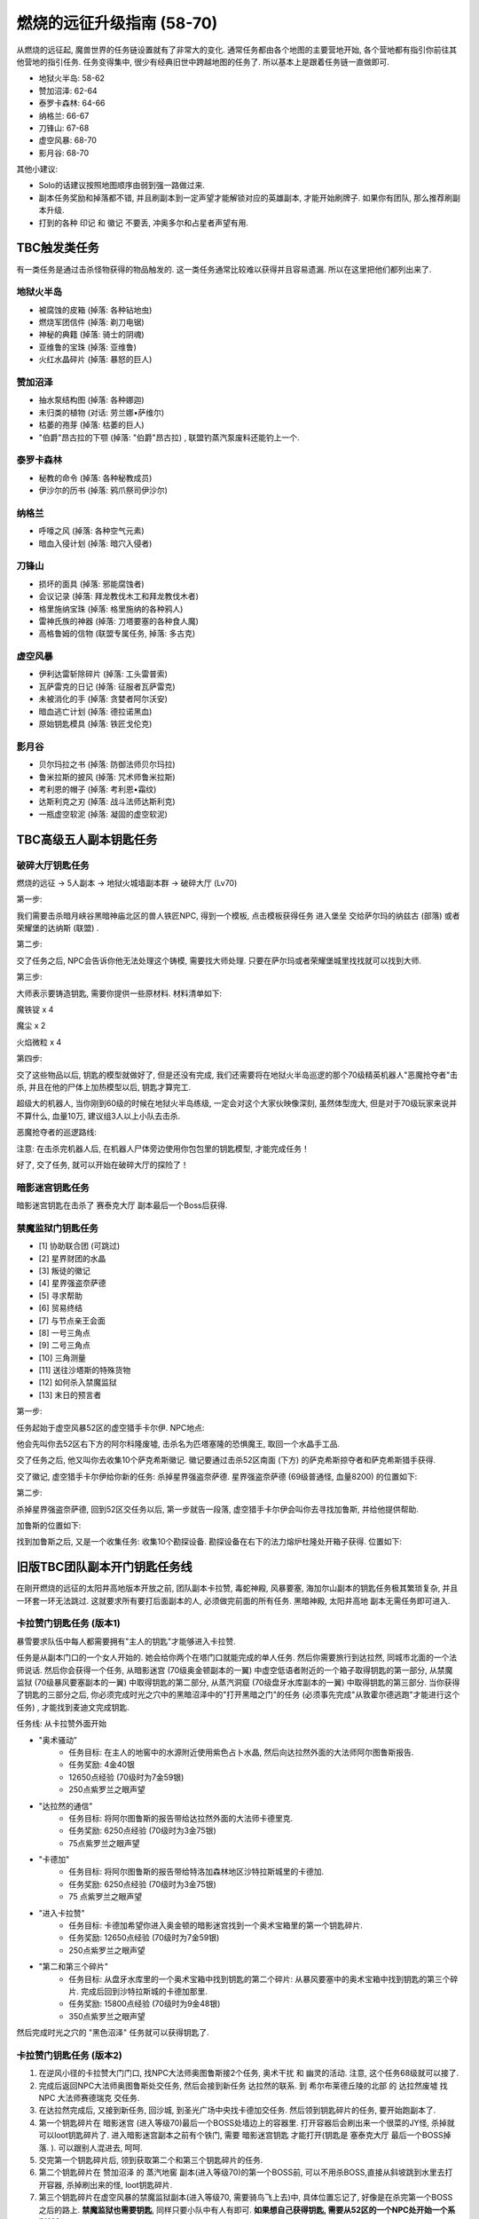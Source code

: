 燃烧的远征升级指南 (58-70)
==============================================================================
从燃烧的远征起, 魔兽世界的任务链设置就有了非常大的变化. 通常任务都由各个地图的主要营地开始, 各个营地都有指引你前往其他营地的指引任务. 任务变得集中, 很少有经典旧世中跨越地图的任务了. 所以基本上是跟着任务链一直做即可.

- 地狱火半岛: 58-62
- 赞加沼泽: 62-64
- 泰罗卡森林: 64-66
- 纳格兰: 66-67
- 刀锋山: 67-68
- 虚空风暴: 68-70
- 影月谷: 68-70

其他小建议:

- Solo的话建议按照地图顺序由弱到强一路做过来.
- 副本任务奖励和掉落都不错, 并且刷副本到一定声望才能解锁对应的英雄副本, 才能开始刷牌子. 如果你有团队, 那么推荐刷副本升级.
- 打到的各种 ``印记`` 和 ``徽记`` 不要丢, 冲奥多尔和占星者声望有用.


TBC触发类任务
------------------------------------------------------------------------------
有一类任务是通过击杀怪物获得的物品触发的. 这一类任务通常比较难以获得并且容易遗漏. 所以在这里把他们都列出来了.


地狱火半岛
~~~~~~~~~~~~~~~~~~~~~~~~~~~~~~~~~~~~~~~~~~~~~~~~~~~~~~~~~~~~~~~~~~~~~~~~~~~~~~
- 被腐蚀的皮箱 (掉落: 各种钻地虫)
- 燃烧军团信件 (掉落: 剃刀电锯)
- 神秘的典籍 (掉落: 骑士的阴魂)
- 亚维鲁的宝珠 (掉落: 亚维鲁)
- 火红水晶碎片 (掉落: 暴怒的巨人)


赞加沼泽
~~~~~~~~~~~~~~~~~~~~~~~~~~~~~~~~~~~~~~~~~~~~~~~~~~~~~~~~~~~~~~~~~~~~~~~~~~~~~~
- 抽水泵结构图 (掉落: 各种娜迦)
- 未归类的植物 (对话: 劳兰娜•萨维尔)
- 枯萎的孢芽 (掉落: 枯萎的巨人)
- "伯爵"昂古拉的下颚 (掉落: "伯爵"昂古拉) , 联盟钓蒸汽泵废料还能钓上一个.


泰罗卡森林
~~~~~~~~~~~~~~~~~~~~~~~~~~~~~~~~~~~~~~~~~~~~~~~~~~~~~~~~~~~~~~~~~~~~~~~~~~~~~~
- 秘教的命令 (掉落: 各种秘教成员)
- 伊沙尔的历书 (掉落: 鸦爪祭司伊沙尔)


纳格兰
~~~~~~~~~~~~~~~~~~~~~~~~~~~~~~~~~~~~~~~~~~~~~~~~~~~~~~~~~~~~~~~~~~~~~~~~~~~~~~
- 呼嚎之风 (掉落: 各种空气元素)
- 暗血入侵计划 (掉落: 暗穴入侵者)


刀锋山
~~~~~~~~~~~~~~~~~~~~~~~~~~~~~~~~~~~~~~~~~~~~~~~~~~~~~~~~~~~~~~~~~~~~~~~~~~~~~~
- 损坏的面具 (掉落: 邪能腐蚀者)
- 会议记录 (掉落: 拜龙教伐木工和拜龙教伐木者)
- 格里施纳宝珠 (掉落: 格里施纳的各种鸦人)
- 雷神氏族的神器 (掉落: 刀塔要塞的各种食人魔)
- 高格鲁姆的信物 (联盟专属任务, 掉落: 多古克)


虚空风暴
~~~~~~~~~~~~~~~~~~~~~~~~~~~~~~~~~~~~~~~~~~~~~~~~~~~~~~~~~~~~~~~~~~~~~~~~~~~~~~
- 伊利达雷斩除碎片 (掉落: 工头雷普索)
- 瓦萨雷克的日记 (掉落: 征服者瓦萨雷克)
- 未被消化的手 (掉落: 贪婪者阿尔沃安)
- 暗血逃亡计划 (掉落: 德拉诺黑血)
- 原始钥匙模具 (掉落: 铁匠戈伦克)


影月谷
~~~~~~~~~~~~~~~~~~~~~~~~~~~~~~~~~~~~~~~~~~~~~~~~~~~~~~~~~~~~~~~~~~~~~~~~~~~~~~
- 贝尔玛拉之书 (掉落: 防御法师贝尔玛拉)
- 鲁米拉斯的披风 (掉落: 咒术师鲁米拉斯)
- 考利恩的帽子 (掉落: 考利恩•霜纹)
- 达斯利克之刃 (掉落: 战斗法师达斯利克)
- 一瓶虚空软泥 (掉落: 凝固的虚空软泥)



TBC高级五人副本钥匙任务
------------------------------------------------------------------------------


.. _破碎大厅钥匙任务:

破碎大厅钥匙任务
~~~~~~~~~~~~~~~~~~~~~~~~~~~~~~~~~~~~~~~~~~~~~~~~~~~~~~~~~~~~~~~~~~~~~~~~~~~~~~
燃烧的远征 -> 5人副本 -> 地狱火城墙副本群 -> 破碎大厅 (Lv70)

第一步:

我们需要击杀暗月峡谷黑暗神庙北区的兽人铁匠NPC, 得到一个模板, 点击模板获得任务 ``进入堡垒`` 交给萨尔玛的纳兹古 (部落) 或者荣耀堡的达纳斯 (联盟) .

第二步:

交了任务之后, NPC会告诉你他无法处理这个铸模, 需要找大师处理. 只要在萨尔玛或者荣耀堡城里找找就可以找到大师.

第三步:

大师表示要铸造钥匙, 需要你提供一些原材料. 材料清单如下:

魔铁锭 x 4

魔尘 x 2

火焰微粒 x 4

第四步:

交了这些物品以后, 钥匙的模型就做好了, 但是还没有完成, 我们还需要将在地狱火半岛巡逻的那个70级精英机器人"恶魔抢夺者"击杀, 并且在他的尸体上加热模型以后, 钥匙才算完工.

超级大的机器人, 当你刚到60级的时候在地狱火半岛练级, 一定会对这个大家伙映像深刻, 虽然体型庞大, 但是对于70级玩家来说并不算什么, 血量10万, 建议组3人以上小队去击杀.

恶魔抢夺者的巡逻路线:

注意: 在击杀完机器人后, 在机器人尸体旁边使用你包包里的钥匙模型, 才能完成任务！

好了, 交了任务, 就可以开始在破碎大厅的探险了！


暗影迷宫钥匙任务
~~~~~~~~~~~~~~~~~~~~~~~~~~~~~~~~~~~~~~~~~~~~~~~~~~~~~~~~~~~~~~~~~~~~~~~~~~~~~~
暗影迷宫钥匙在击杀了 ``赛泰克大厅`` 副本最后一个Boss后获得.


禁魔监狱门钥匙任务
~~~~~~~~~~~~~~~~~~~~~~~~~~~~~~~~~~~~~~~~~~~~~~~~~~~~~~~~~~~~~~~~~~~~~~~~~~~~~~
- [1] 协助联合团 (可跳过)
- [2] 星界财团的水晶
- [3] 叛徒的徽记
- [4] 星界强盗奈萨德
- [5] 寻求帮助
- [6] 贸易终结
- [7] 与节点亲王会面
- [8] 一号三角点
- [9] 二号三角点
- [10] 三角测量
- [11] 送往沙塔斯的特殊货物
- [12] 如何杀入禁魔监狱
- [13] 末日的预言者

第一步:

任务起始于虚空风暴52区的虚空猎手卡尔伊. NPC地点:

他会先叫你去52区右下方的阿尔科隆废墟, 击杀名为匹塔塞隆的恐惧魔王, 取回一个水晶手工品.

交了任务之后, 他又叫你去收集10个萨克希斯徽记. 徽记要通过击杀52区南面 (下方) 的萨克希斯掠夺者和萨克希斯猎手获得.

交了徽记, 虚空猎手卡尔伊给你新的任务: 杀掉星界强盗奈萨德. 星界强盗奈萨德 (69级普通怪, 血量8200) 的位置如下:


第二步:

杀掉星界强盗奈萨德, 回到52区交任务以后, 第一步就告一段落, 虚空猎手卡尔伊会叫你去寻找加鲁斯, 并给他提供帮助.

加鲁斯的位置如下:

找到加鲁斯之后, 又是一个收集任务: 收集10个勘探设备. 勘探设备在右下的法力熔炉杜隆处开箱子获得. 位置如下:


旧版TBC团队副本开门钥匙任务线
------------------------------------------------------------------------------
在刚开燃烧的远征的太阳井高地版本开放之前, 团队副本卡拉赞, 毒蛇神殿, 风暴要塞, 海加尔山副本的钥匙任务极其繁琐复杂,  并且一环套一环无法跳过. 这就要求所有要打后面副本的人, 必须做完前面的所有任务. 黑暗神殿, 太阳井高地 副本无需任务即可进入.


.. _卡拉赞门任务:

卡拉赞门钥匙任务 (版本1)
~~~~~~~~~~~~~~~~~~~~~~~~~~~~~~~~~~~~~~~~~~~~~~~~~~~~~~~~~~~~~~~~~~~~~~~~~~~~~~
暴雪要求队伍中每人都需要拥有"主人的钥匙"才能够进入卡拉赞.

任务是从副本门口的一个女人开始的. 她会给你两个在塔门口就能完成的单人任务. 然后你需要旅行到达拉然, 同城市北面的一个法师说话. 然后你会获得一个任务, 从暗影迷宫 (70级奥金顿副本的一翼) 中虚空低语者附近的一个箱子取得钥匙的第一部分, 从禁魔监狱 (70级暴风要塞副本的一翼) 中取得钥匙的第二部分, 从蒸汽洞窟 (70级盘牙水库副本的一翼) 中取得钥匙的第三部分. 当你获得了钥匙的三部分之后, 你必须完成时光之穴中的黑暗沼泽中的"打开黑暗之门"的任务 (必须事先完成"从敦霍尔德逃跑"才能进行这个任务) , 才能找到麦迪文完成钥匙.

任务线: 从卡拉赞外面开始

- "奥术骚动"
    - 任务目标: 在主人的地窖中的水源附近使用紫色占卜水晶, 然后向达拉然外面的大法师阿尔图鲁斯报告.
    - 任务奖励: 4金40银
    - 12650点经验 (70级时为7金59银)
    - 250点紫罗兰之眼声望
- "达拉然的通信"
    - 任务目标: 将阿尔图鲁斯的报告带给达拉然外面的大法师卡德里克.
    - 任务奖励: 6250点经验 (70级时为3金75银)
    - 75点紫罗兰之眼声望
- "卡德加"
    - 任务目标: 将阿尔图鲁斯的报告带给特洛加森林地区沙特拉斯城里的卡德加.
    - 任务奖励: 6250点经验 (70级时为3金75银)
    - 75 点紫罗兰之眼声望
- "进入卡拉赞"
    - 任务目标: 卡德加希望你进入奥金顿的暗影迷宫找到一个奥术宝箱里的第一个钥匙碎片.
    - 任务奖励: 12650点经验 (70级时为7金59银)
    - 250点紫罗兰之眼声望
- "第二和第三个碎片"
    - 任务目标: 从盘牙水库里的一个奥术宝箱中找到钥匙的第二个碎片: 从暴风要塞中的奥术宝箱中找到钥匙的第三个碎片. 完成后回到沙特拉斯城的卡德加那里.
    - 任务奖励: 15800点经验 (70级时为9金48银)
    - 350点紫罗兰之眼声望

然后完成时光之穴的 "黑色沼泽" 任务就可以获得钥匙了.


卡拉赞门钥匙任务 (版本2)
~~~~~~~~~~~~~~~~~~~~~~~~~~~~~~~~~~~~~~~~~~~~~~~~~~~~~~~~~~~~~~~~~~~~~~~~~~~~~~
1. 在逆风小径的卡拉赞大门门口, 找NPC大法师奥图鲁斯接2个任务, ``奥术干扰`` 和 ``幽灵的活动``. 注意, 这个任务68级就可以接了.
2. 完成后返回NPC大法师奥图鲁斯处交任务, 然后会接到新任务 ``达拉然的联系``. 到 ``希尔布莱德丘陵的北部`` 的 ``达拉然废墟`` 找NPC ``大法师赛德瑞克`` 交任务.
3. 在达拉然完成后, 又接到新任务, 回沙城, 到圣光广场中央找卡德加交任务. 然后领到钥匙碎片的任务, 要开始跑副本了.
4. 第一个钥匙碎片在 ``暗影迷宫`` (进入等级70)最后一个BOSS处墙边上的容器里. 打开容器后会刷出来一个很菜的JY怪, 杀掉就可以loot钥匙碎片了. 进入暗影迷宫副本之前有个铁门, 需要 ``暗影迷宫钥匙`` 才能打开(钥匙是 ``塞泰克大厅`` 最后一个BOSS掉落. ). 可以跟别人混进去, 呵呵.
5. 交完第一个钥匙碎片后, 领到获取第二个和第三个钥匙碎片的任务.
6. 第二个钥匙碎片在 ``赞加沼泽`` 的 ``蒸汽地窖`` 副本(进入等级70)的第一个BOSS前, 可以不用杀BOSS,直接从斜坡跳到水里去打开容器, 杀掉刷出来的怪, loot钥匙碎片.
7. 第三个钥匙碎片在虚空风暴的禁魔监狱副本(进入等级70, 需要骑鸟飞上去)中, 具体位置忘记了, 好像是在杀完第一个BOSS之后的路上. **禁魔监狱也需要钥匙**, 同样只要小队中有人有即可. **如果想自己获得钥匙, 需要从52区的一个NPC处开始一个系列任务**.
8. (这里稍微总结一下, 三个钥匙碎片需要在三个副本中获取, 其中 ``暗影迷宫`` 和 ``禁魔监狱`` 还需要有相应的钥匙, 不过只要小队中有人有钥匙即可 (我做任务的时候, 一个钥匙都没有 - -): 禁魔监狱需要有鸟飞上去: 另外就是可以借用别人的副本进度来loot钥匙碎片. )
9. 做完第二个和第三个钥匙碎片以后, 返回 ``沙城圣光广场`` 中央, 找 ``卡德加交`` 任务, 然后领到 ``麦迪文的触摸`` 这个任务. 这个任务我简单解释一下, 就是要求你去JJS(加基森)的时光之穴, 在黑暗沼泽(俗称时光2)中找到麦迪文, 让他修复由三个钥匙碎片合成的学徒钥匙, 以便学徒钥匙能有打开卡拉赞大门的能力.
10. 当我做到这步的时候, 网上的攻略就开始说要做救萨尔的任务, 我便疑惑这2个任务有什么关联. 后来等我到了时光之穴后, 想进入黑暗沼泽时, 系统提示我必须完成时光之穴的 ``另外一个XXX任务``, 才允许我进入黑暗沼泽. 而这个必须完成的任务, 就是俗称的救萨尔任务.
11. 系列任务的起始是先听一些关于时光之穴的介绍, 然后进入 ``旧希尔斯布莱德`` (俗称时光1副本), 拯救萨尔, 该系列任务完成之后, 系统才允许你进入黑暗沼泽, 你才能继续完成麦迪文的触摸这个任务. 如果你没有完成救萨尔的那个系列任务, 是不能进入黑暗沼泽的. 今天晚上先后组了2个队友, 都是没有完成救萨尔的那个系列任务, 所以无法进入黑暗沼泽.
12. 这里还要再说明一下, 救萨尔的系列任务与完成钥匙碎片任务是独立的, 也就是说可以先完成救萨尔这个任务. 然后再回外域完成钥匙碎片的任务. 不过由于要来回跑路, 还是先建议完成钥匙碎片任务, 接到麦迪文的触摸后, 再来时光之穴, 避免反复跑路. 而实际上在完成拯救萨尔的任务后, 你还会接到一个新任务 ``黑色沼泽``, 就是要让你进入黑色沼泽, 开启黑暗之门. 所以2个任务进行到这里, 就合二为一了.
以上也是我在网上看攻略时一直迷惑的地方, 直到今天自己做完任务, 才全都弄清楚. 也希望看过此文的朋友现在能够对任务的来龙去脉有所了解了.
13. 进入黑暗沼泽后, 面对的就是俗称的18波. 今天晚上我们小队的配置是: ZHAO, 小熙, 冰火, 毛脚, 我. 任务分配是ZHAO,冰火, 我全力RUSH BOSS, 毛脚杀小怪, 出现3只小怪的时候, 冰火NOVA一下, 小熙负责治疗. 从第13波怪起, 陆续使用道标(召唤一只NPC龙协助一起作战, 该道具在进入黑暗沼泽副本后领任务的NPC那里获取). 整个过程相对还是比较容易, DOWN掉最后的BOSS后, 顺利完成麦迪文的触摸任务和拯救萨尔之后新接的黑色沼泽的任务.
14. 返回沙城, 找圣光广场的卡德加交任务, 领到"麦迪文的钥匙", 可以进入KLZ了.


.. _毒蛇神殿门任务:

毒蛇神殿
~~~~~~~~~~~~~~~~~~~~~~~~~~~~~~~~~~~~~~~~~~~~~~~~~~~~~~~~~~~~~~~~~~~~~~~~~~~~~~
首先在英雄模式下的奴隶围栏关底, 找NPC接任务. 然后去卡拉赞杀死夜魇和戈鲁尔之巢的总boss获得任务物品.


.. _风暴要塞门任务:

风暴要塞
~~~~~~~~~~~~~~~~~~~~~~~~~~~~~~~~~~~~~~~~~~~~~~~~~~~~~~~~~~~~~~~~~~~~~~~~~~~~~~
暴雪要求队伍中每人都需要拥有"风暴钥匙匙"才能够进入风暴要塞.

因为这里并没有门, 而钥匙就像是龙火护符这样一个被动型的入口道具. 当你完成了影月谷的诅咒密码任务链之后, 你会在邮箱中收到卡德加的一封信, 邀请你和他去谈一谈. 他会指示你去找阿达, 然后阿达会给你3个任务: "纳鲁的试练: 仁慈"－你必须完成英雄模式的破碎大厅 (70级地狱火堡垒副本的一翼) : "纳鲁的试练: 力量"－你必须完成英雄模式的暗影迷宫 (70级奥金顿副本的一翼): 还有"纳鲁的试练: 坚韧"－你必须完成英雄模式的禁魔监狱 (70级暴风要塞副本的一翼) . 当你通过了三项测试之后, 你会收到最后一项测试: "纳鲁的试练: 玛格瑟里顿": 当你完成这个任务之后就会收到风暴钥匙作为奖励, 让你得以进入"风暴要塞" 副本.

- 任务: "纳鲁的试练: 仁慈"
    - 任务目标: 沙特拉斯城的阿达希望你能从地狱火堡垒的破碎大厅中找回未曾使用的刽子手之斧. 任务必须在英雄模式下完成.
    - 任务奖励: 500点沙尔塔声望
- 任务: "纳鲁的试练: 力量"
    - 任务目标: 沙特拉斯城的阿达希望你能找到卡利苏拉什的三叉戟和虚空低语者的精华. 任务必须在英雄模式下完成.
    - 任务奖励: 500点沙尔塔声望
- 任务: "纳鲁的试练: 坚韧"
    - 任务目标: 沙特拉斯城的阿达希望你能从暴风要塞的阿卡特拉兹中救出米尔豪斯玛拿斯通. 任务必须在英雄模式下完成.
    - 任务奖励:  500点沙尔塔声望
- 任务: "纳鲁的试练: 玛格瑟里顿"
    - 任务目标: 沙特拉斯城的阿达希望你能杀死玛格瑟里顿.
    - 任务奖励: 70级时获得24金60银, 风暴钥匙, 还奖励一个火炕戒指.

.. _海加尔山门任务:

海加尔山
~~~~~~~~~~~~~~~~~~~~~~~~~~~~~~~~~~~~~~~~~~~~~~~~~~~~~~~~~~~~~~~~~~~~~~~~~~~~~~
找海加尔山副本群外面的NPC接任务, 要求打败风暴要塞的凯尔萨斯和毒蛇神殿的瓦斯琪, 获得他们的永恒之瓶.
